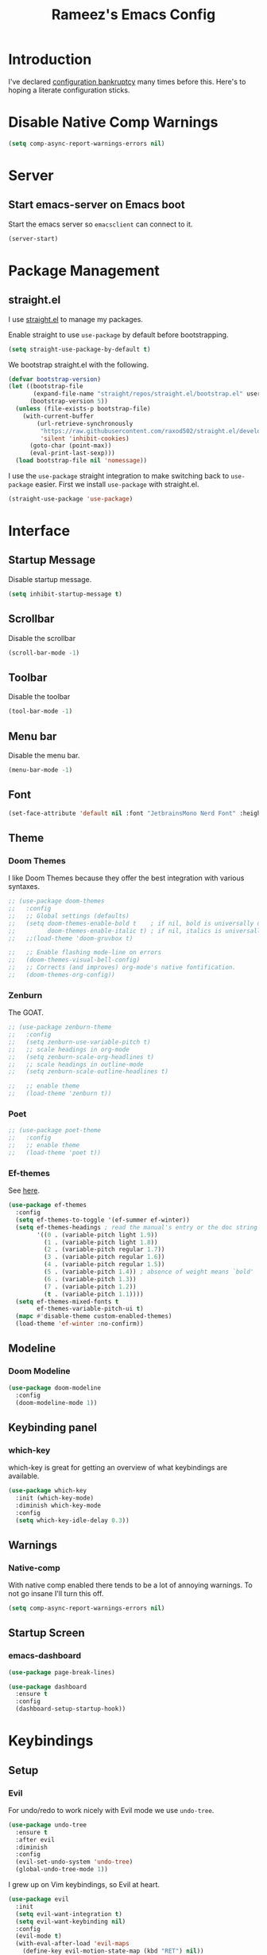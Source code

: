 #+TITLE: Rameez's Emacs Config
#+PROPERTY: header-args:emacs-lisp :tangle ~/.config/dotfiles/modules/editors/emacs/config/init.el

* Introduction
I've declared [[https://www.emacswiki.org/emacs/DotEmacsBankruptcy][configuration bankruptcy]] many times before this. Here's to hoping a literate configuration sticks.
* Disable Native Comp Warnings
#+begin_src emacs-lisp
(setq comp-async-report-warnings-errors nil)
#+end_src
* Server
** Start emacs-server on Emacs boot
Start the emacs server so ~emacsclient~ can connect to it.
#+begin_src emacs-lisp
(server-start)
#+end_src
* Package Management
** straight.el
I use [[https://github.com/raxod502/straight.el][straight.el]] to manage my packages.

Enable straight to use =use-package= by default before bootstrapping.
#+begin_src emacs-lisp
(setq straight-use-package-by-default t)
#+end_src

We bootstrap straight.el with the following.
#+begin_src emacs-lisp
(defvar bootstrap-version)
(let ((bootstrap-file
       (expand-file-name "straight/repos/straight.el/bootstrap.el" user-emacs-directory))
      (bootstrap-version 5))
  (unless (file-exists-p bootstrap-file)
    (with-current-buffer
        (url-retrieve-synchronously
         "https://raw.githubusercontent.com/raxod502/straight.el/develop/install.el"
         'silent 'inhibit-cookies)
      (goto-char (point-max))
      (eval-print-last-sexp)))
  (load bootstrap-file nil 'nomessage))
#+end_src

I use the =use-package= straight integration to make switching back to =use-package= easier. First we install =use-package= with straight.el.
#+begin_src emacs-lisp
(straight-use-package 'use-package)
#+end_src
* Interface
** Startup Message
Disable startup message.
#+begin_src emacs-lisp
(setq inhibit-startup-message t)
#+end_src
** Scrollbar
Disable the scrollbar
#+begin_src emacs-lisp
(scroll-bar-mode -1)
#+end_src
** Toolbar
Disable the toolbar
#+begin_src emacs-lisp
(tool-bar-mode -1)
#+end_src
** Menu bar
Disable the menu bar.
#+begin_src emacs-lisp
(menu-bar-mode -1)
#+end_src
** Font
#+begin_src emacs-lisp
(set-face-attribute 'default nil :font "JetbrainsMono Nerd Font" :height 180)
#+end_src
** Theme
*** Doom Themes
I like Doom Themes because they offer the best integration with various syntaxes.
#+begin_src emacs-lisp
;; (use-package doom-themes
;;   :config
;;   ;; Global settings (defaults)
;;   (setq doom-themes-enable-bold t    ; if nil, bold is universally disabled
;;         doom-themes-enable-italic t) ; if nil, italics is universally disabled
;;   ;;(load-theme 'doom-gruvbox t)

;;   ;; Enable flashing mode-line on errors
;;   (doom-themes-visual-bell-config)
;;   ;; Corrects (and improves) org-mode's native fontification.
;;   (doom-themes-org-config))
#+end_src
*** Zenburn
The GOAT.
#+begin_src emacs-lisp
;; (use-package zenburn-theme
;;   :config
;;   (setq zenburn-use-variable-pitch t)
;;   ;; scale headings in org-mode
;;   (setq zenburn-scale-org-headlines t)
;;   ;; scale headings in outline-mode
;;   (setq zenburn-scale-outline-headlines t)
  
;;   ;; enable theme
;;   (load-theme 'zenburn t))
#+end_src
*** Poet
#+begin_src emacs-lisp
;; (use-package poet-theme
;;   :config
;;   ;; enable theme
;;   (load-theme 'poet t))
#+end_src
*** Ef-themes
See [[https://github.com/protesilaos/ef-themes][here]].
#+begin_src emacs-lisp
(use-package ef-themes
  :config
  (setq ef-themes-to-toggle '(ef-summer ef-winter))
  (setq ef-themes-headings ; read the manual's entry or the doc string
        '((0 . (variable-pitch light 1.9))
          (1 . (variable-pitch light 1.8))
          (2 . (variable-pitch regular 1.7))
          (3 . (variable-pitch regular 1.6))
          (4 . (variable-pitch regular 1.5))
          (5 . (variable-pitch 1.4)) ; absence of weight means `bold'
          (6 . (variable-pitch 1.3))
          (7 . (variable-pitch 1.2))
          (t . (variable-pitch 1.1))))
  (setq ef-themes-mixed-fonts t
        ef-themes-variable-pitch-ui t)
  (mapc #'disable-theme custom-enabled-themes)
  (load-theme 'ef-winter :no-confirm))
#+end_src
** Modeline
*** Doom Modeline
#+begin_src emacs-lisp
(use-package doom-modeline
  :config
  (doom-modeline-mode 1))
#+end_src
** Keybinding panel
*** which-key
which-key is great for getting an overview of what keybindings are available.
#+begin_src emacs-lisp
(use-package which-key
  :init (which-key-mode)
  :diminish which-key-mode
  :config
  (setq which-key-idle-delay 0.3))
#+end_src
** Warnings
*** Native-comp
With native comp enabled there tends to be a lot of annoying warnings. To not go insane I'll turn this off.
#+begin_src emacs-lisp
(setq comp-async-report-warnings-errors nil)
#+end_src
** Startup Screen
*** emacs-dashboard
#+begin_src emacs-lisp
(use-package page-break-lines)

(use-package dashboard
  :ensure t
  :config
  (dashboard-setup-startup-hook))
#+end_src

* Keybindings
** Setup
*** Evil
For undo/redo to work nicely with Evil mode we use =undo-tree=.
#+begin_src emacs-lisp
(use-package undo-tree
  :ensure t
  :after evil
  :diminish
  :config
  (evil-set-undo-system 'undo-tree)
  (global-undo-tree-mode 1))   
#+end_src
    
I grew up on Vim keybindings, so Evil at heart.
#+begin_src emacs-lisp
(use-package evil
  :init
  (setq evil-want-integration t)
  (setq evil-want-keybinding nil)
  :config
  (evil-mode t)
  (with-eval-after-load 'evil-maps
    (define-key evil-motion-state-map (kbd "RET") nil))
  (fset 'evil-visual-update-x-selection 'ignore))
#+end_src

We also install =evil-collection= so other modes in Emacs work too. These include magit, calendar etc.
#+begin_src emacs-lisp
(use-package evil-collection
  :after evil
  :config
  (evil-collection-init))
#+end_src

=evil-commentary= provides a simular =gcc= keybinding as in Vim.
#+begin_src emacs-lisp
(use-package evil-commentary
  :config
  (evil-commentary-mode))
#+end_src

Get a Vim surround equivalent.
#+begin_src emacs-lisp
(use-package evil-surround
  :after (evil)
  :config
  (global-evil-surround-mode 1))
#+end_src

*** General
I use general to define various keymaps based on different modes. I also define a handy function to define various leader key mappings.

#+begin_src emacs-lisp
(use-package general
  :config
  (general-evil-setup t)
  
  (general-create-definer rkn/keymap-define-global
    :keymaps '(normal insert visual emacs)
    :prefix "SPC"
    :global-prefix "M-SPC")
  
  (general-create-definer rkn/keymap-define-map
    :states '(normal)
    :prefix "SPC"
    :global-prefix "M-SPC"
    :major-modes t))
#+end_src
* Applications
** Spell Checking
*** aspell
Set ispell to use the aspell binary.
#+begin_src emacs-lisp
(setq ispell-program-name "aspell")
#+end_src
** Syntax Checking
*** Flycheck
#+begin_src emacs-lisp
(use-package flycheck
  :ensure t
  :init (global-flycheck-mode))
#+end_src
** Projects
*** Projectile
For jumping between git projects quickly.
#+begin_src emacs-lisp
(use-package projectile
  :diminish projectile-mode
  :config
  (projectile-mode))
#+end_src
** Completions
*** Vertico
Use a lightweight completion engine such as vertico.
#+begin_src emacs-lisp
(use-package vertico
  :init
  (vertico-mode)
  
  ;; Wrap around list
  (setq vertico-cycle t)
  )
#+end_src
*** Orderless
Combine vertico with orderless for better completion typing. Typing a =SPC= after a completion narrows down a list some more.
#+begin_src emacs-lisp
(use-package orderless
  :init
  (setq completion-styles '(orderless)
        completion-category-defaults nil
        completion-category-overrides '((file (styles . (partial-completion))))))
#+end_src
*** Save History
This puts your last used command/completion to the top of the list.
#+begin_src emacs-lisp
(use-package savehist
  :init
  (savehist-mode))
#+end_src
*** Consult
Consult provides some extra completion for built-in emacs functions.
#+begin_src emacs-lisp
(use-package consult
  :init
  (setq consult-project-root-function #'projectile-project-root)

  :config
  (setq consult-find-args (concat "find . "
				  "-not ( -wholename */.git/* -prune ) "
				  "-not ( -wholename */.venv/* -prune ) ")))
#+end_src
*** Marginalia
Provides helpful annotations to commands/functions. For files it also displays file permissions etc.

#+begin_src emacs-lisp
(use-package marginalia
  :init
  (marginalia-mode))
#+end_src
**** Icons
For some pretty eye candy.

After installation you need to install icon fonts with:
#+begin_quote
M-x all-the-icons-install-fonts
#+end_quote

#+begin_src emacs-lisp
(use-package all-the-icons
  :if (display-graphic-p))

(use-package all-the-icons-completion
  :init
  (all-the-icons-completion-mode)
  (add-hook 'marginalia-mode-hook #'all-the-icons-completion-marginalia-setup))
#+end_src

*** Company
Company is a text completion framework for Emacs. It stands for "COMplete ANYthing".
#+begin_src emacs-lisp
(use-package company
  :config
  (global-company-mode))
#+end_src
*** LSP
**** lsp-mode
#+begin_src emacs-lisp
(use-package lsp-mode
  :init
  ;; set prefix for lsp-command-keymap (few alternatives - "C-l", "C-c l")
  (setq lsp-keymap-prefix "C-c l")
  :hook ((lsp-mode . lsp-enable-which-key-integration))
  :commands lsp)
#+end_src
**** lsp-ui
#+begin_src emacs-lisp
(use-package lsp-ui :commands lsp-ui-mode)
#+end_src
** VCS
*** Git
**** Magit
#+begin_src emacs-lisp
(use-package magit)
#+end_src
**** GPG
Allow emacs to ask for GPG password.
#+begin_src emacs-lisp
(use-package pinentry
  :config
  
  (setq epa-pinentry-mode 'loopback)
  (pinentry-start))
#+end_src
* Languages
** Clojure
*** Clojure-Mode
#+begin_src emacs-lisp
(use-package clojure-mode
  :after (flycheck-clj-kondo)
  :ensure t
  :config
  (require 'flycheck-clj-kondo)
  (add-hook 'clojure-mode-hook 'enable-paredit-mode)
  (add-hook 'clojure-mode-hook 'lsp)
  (add-hook 'clojurescript-mode-hook 'enable-paredit-mode)
  (add-hook 'clojurescript-mode-hook 'lsp)
  (add-hook 'clojurec-mode-hook 'lsp)

  (setq clojure-indent-style 'align-arguments)
  (setq clojure-align-forms-automatically t)

  (setq gc-cons-threshold (* 100 1024 1024)
        read-process-output-max (* 1024 1024)
        treemacs-space-between-root-nodes nil
        company-minimum-prefix-length 1
        lsp-lens-enable t
        lsp-signature-auto-activate nil
                                        ; lsp-enable-indentation nil ; uncomment to use cider indentation instead of lsp
                                        ; lsp-enable-completion-at-point nil ; uncomment to use cider completion instead of lsp
        ))
#+end_src
*** clj-kondo
#+begin_src emacs-lisp
(use-package flycheck-clj-kondo)
#+end_src
*** Cider
#+begin_src emacs-lisp
(use-package cider)
#+end_src
*** clj-refactor
#+begin_src emacs-lisp
(use-package clj-refactor
  :ensure t
  :init
  (add-hook 'clojure-mode-hook 'clj-refactor-mode)
  (add-hook 'clojurescript-mode-hook 'clj-refactor-mode)
  :diminish clj-refactor-mode)
#+end_src
*** Aggressive-Indent mode
#+begin_src emacs-lisp
(use-package aggressive-indent
  :config
  (add-hook 'clojure-mode-hook #'aggressive-indent-mode)
  (add-hook 'clojurescript-mode-hook #'aggressive-indent-mode))
#+end_src
*** rainbow-delimiters
#+begin_src emacs-lisp
(use-package rainbow-delimiters
  :ensure t
  :init
  (add-hook 'clojure-mode-hook 'rainbow-delimiters-mode)
  (add-hook 'clojurescript-mode-hook 'rainbow-delimiters-mode)
  :diminish rainbow-delimiters-mode)
#+end_src
*** lispyville
#+begin_src emacs-lisp
(use-package lispyville
  :after (org)
  :init
  (general-add-hook '(emacs-lisp-mode-hook lisp-mode-hook clojure-mode-hook clojurescript-mode-hook) #'lispyville-mode)
  :config
  (lispyville-set-key-theme '(operators c-w additional commentary slurp/barf-cp)))
#+end_src
** Docker
#+begin_src emacs-lisp
(use-package dockerfile-mode
  :mode "Dockerfile\\'")
#+end_src
** Markdown
#+begin_src emacs-lisp
(use-package markdown-mode
  :commands (markdown-mode gfm-mode)
  :mode (("README\\.md\\'" . gfm-mode)
         ("\\.md\\'" . markdown-mode)
         ("\\.markdown\\'" . markdown-mode))
  :init (setq markdown-command "multimarkdown"))
#+end_src
**** Enable word wrapping
Enable word and line wrapping in markdown modes using visual mode
#+begin_src emacs-lisp
(add-hook 'markdown-mode-hook 'visual-line-mode)
(add-hook 'gfm-mode-hook 'visual-line-mode)
#+end_src
*** Capture Templates
#+begin_src emacs-lisp
(setq current-journal-file (expand-file-name (format-time-string "~/Dropbox/DigitalGarden/journals/%Y-%m-%b.org")))

(setq org-capture-templates
      '(("p" "Day Planning" entry (file+olp+datetree current-journal-file)
"* Day Planning %U
,** Thoughts / diary / fleeting notes
,** Tasks for today [/]
,*** TODO %?
,** Tasks that will satisfy end-of-the-day me [/]
,** Focus Blocks
,** Habits [/]
- [ ] Are you satisfied with the number of pomodori?
- [ ] Did you tend to your Digital Garden?")))
#+end_src
*** Better org-mode bullets
I use =org-superstar= to make a bullets and sections look less ugly.
#+begin_src emacs-lisp
(use-package org-superstar
  :after (org)
  :config
  (setq org-superstar-leading-bullet ?\s
        org-superstar-leading-fallback ?\s
        org-hide-leading-stars nil
        org-superstar-todo-bullet-alist
        '(("TODO" . 9744)
          ("[ ]"  . 9744)
          ("DONE" . 9745)
          ("[X]"  . 9745)))
  :hook
  (org-mode . (lambda () (org-superstar-mode 1))))
#+end_src
*** Autolist
#+begin_src emacs-lisp
(use-package org-autolist
  :config
  (add-hook 'org-mode-hook (lambda () (org-autolist-mode))))  
#+end_src
*** Org-Roam
My Digital Garden (or second brain, if you will) is powered by org-roam.
#+begin_src emacs-lisp
(use-package org-roam
  :after (org)
  :hook 
  (after-init . org-roam-mode)
  (after-init . org-roam-db-autosync-mode)
  :custom
  (org-roam-directory "~/Dropbox/DigitalGarden")
  :config
  (setq org-roam-graph-exclude-matcher '("inbox")))
#+end_src

A nice function that uses consult to search through all notes.
#+begin_src emacs-lisp
(defun rkn/org-roam-rg-search ()
  "Search org-roam directory using consult-ripgrep. With live-preview."
  (interactive)
  (let ((consult-ripgrep-command "rg --null --ignore-case --type org --line-buffered --color=always --max-columns=500 --no-heading --line-number . -e ARG OPTS"))
    (consult-ripgrep org-roam-directory)))
#+end_src
**** Capture Templates
***** Dailies
I use the dailies feature of org-roam to capture quick, journal like entries.
#+begin_src emacs-lisp
(setq org-roam-dailies-capture-templates
      '(("d"
         "daily"
         plain
         (function org-roam-capture--get-point)
         "** %<%H:%M> %?"
         :file-name "daily/%<%Y-%m-%d>"
         :head "#+TITLE: Daily - %<%A %Y-%m-%d>\n\n* %<%A> %<%Y-%m-%d>")))
#+end_src
**** Org Roam UI
For viewing nice graphs of links between org-roam nodes.
#+begin_src emacs-lisp
(use-package org-roam-ui
  :straight
    (:host github :repo "org-roam/org-roam-ui" :branch "main" :files ("*.el" "out"))
    :after org-roam
;;         normally we'd recommend hooking orui after org-roam, but since org-roam does not have
;;         a hookable mode anymore, you're advised to pick something yourself
;;         if you don't care about startup time, use
;;  :hook (after-init . org-roam-ui-mode)
    :config
    (setq org-roam-ui-sync-theme t
          org-roam-ui-follow t
          org-roam-ui-update-on-save t
          org-roam-ui-open-on-start t))
#+end_src
*** Headings Startup Visibility
Sometimes my org file are too long and I’d like to open them with headings collapsed.
#+begin_src emacs-lisp
(setq org-startup-folded t)
#+end_src
*** Spell checking
Enable spell checking in org-mode.
#+begin_src emacs-lisp
(add-hook 'org-mode-hook 'flyspell-mode)
#+end_src
*** Fix stupid bookmark-fontify
Sometimes my org-capture's would have an ugly coloring.
#+begin_src emacs-lisp
(setq bookmark-fontify nil)
#+end_src
*** Centre org-mode for a nice writing experience
I use Olivetti for this
#+begin_src emacs-lisp
(use-package olivetti)
#+end_src
*** Allow the enter key to follow links
The below variable needs to be in order to allow for =RET= to follow a link. If you are using Evil (like I am) you also need to unbind =RET= from Evil. This shouldn't matter since =RET= is not bound to anything useful anyway.
#+begin_src emacs-lisp
(setq org-return-follows-link t)
#+end_src
*** Turn on indent mode everywhere
#+begin_src emacs-lisp
(setq org-startup-indented t)
#+end_src

*** Babel
**** Tangling
***** Languages to tangle
In order to tangle certain languages we code blocks we need to define the following:
#+begin_src emacs-lisp
(org-babel-do-load-languages
 'org-babel-load-languages
 '((emacs-lisp . t)
   (python . t)))
#+end_src

***** Auto-tangling
To enable auto-tangling on save we define a custom function.
#+begin_src emacs-lisp
(defun rkn/org-babel-tangle-dont-ask ()
  (when (string-equal (buffer-file-name) (expand-file-name "~/.config/dotfiles/modules/editors/emacs/config/emacs.org"))
    (let ((org-confirm-babel-evaluate nil))
      (org-babel-tangle))))
#+end_src

We then invoke this function as an =org-mode-hook=.
#+begin_src emacs-lisp
(add-hook 'org-mode-hook (lambda () (add-hook 'after-save-hook #'rkn/org-babel-tangle-dont-ask
                                              'run-at-end 'only-in-org-mode)))
#+end_src
** Python
*** Use PyRight for Python LSP
#+begin_src emacs-lisp
(use-package lsp-pyright
  :ensure t
  :hook (python-mode . (lambda ()
                         (require 'lsp-pyright)
                         (lsp))))  ; or lsp-deferred
#+end_src
*** Auto Formatting using Black
#+begin_src emacs-lisp
(use-package python-black
  :demand t
  :after python
  :hook (python-mode . python-black-on-save-mode))
#+end_src
*** Pipenv
Pipfile should use =conf-toml-mode=.
#+begin_src emacs-lisp
(add-to-list 'auto-mode-alist '("\\Pipfile\\'" . conf-toml-mode))
#+end_src
** Yaml
#+begin_src emacs-lisp
(use-package yaml-mode
  :mode "\\.(yml|yaml)\\'")
#+end_src
** Rust
*** rustic
#+begin_src emacs-lisp
(use-package rustic)
#+end_src
** Terraform
*** terraform-mode
#+begin_src emacs-lisp
(use-package terraform-mode)
#+end_src

*** Spell checking
Enable spell checking in org-mode.
#+begin_src emacs-lisp
(add-hook 'markdown-mode-hook 'flyspell-mode)
#+end_src
** Nim
*** nim-mode
#+begin_src emacs-lisp
(use-package nim-mode
  :ensure t
  :hook
  (nim-mode . lsp))
#+end_src
** Nix
#+begin_src emacs-lisp
(use-package nix-mode
  :mode "\\.nix\\'"
  :config
  (setq nix-nixfmt-bin "~/.nix-profile/bin/nixfmt"))
#+end_src

** Org
*** Org-Mode
I use org-mode for managing this config and for tending to my Digital Garden.
#+begin_src emacs-lisp
(use-package org)
#+end_src
**** Fix source block indentation
This fixes the strange indentation in src blocks after hitting the return key in org files.
#+begin_src emacs-lisp
(setq org-edit-src-content-indentation 0
      org-src-tab-acts-natively t
      org-src-preserve-indentation t)
#+end_src
**** Enable word wrapping
Enable word and line wrapping in org-mode using visual mode
#+begin_src emacs-lisp
(add-hook 'org-mode-hook 'visual-line-mode)
#+end_src
*** Capture Templates
#+begin_src emacs-lisp
(setq current-journal-file (expand-file-name (format-time-string "~/Dropbox/DigitalGarden/journals/%Y-%m-%b.org")))

(setq org-capture-templates
      '(("p" "Day Planning" entry (file+olp+datetree current-journal-file)
"* Day Planning %U
,** Thoughts / diary / fleeting notes
,** Tasks for today [/]
,*** TODO %?
,** Tasks that will satisfy end-of-the-day me [/]
,** Focus Blocks
,** Habits [/]
- [ ] Are you satisfied with the number of pomodori?
- [ ] Did you tend to your Digital Garden?")))
#+end_src
*** Better org-mode bullets
I use =org-superstar= to make a bullets and sections look less ugly.
#+begin_src emacs-lisp
(use-package org-superstar
  :after (org)
  :config
  (setq org-superstar-leading-bullet ?\s
        org-superstar-leading-fallback ?\s
        org-hide-leading-stars nil
        org-superstar-todo-bullet-alist
        '(("TODO" . 9744)
          ("[ ]"  . 9744)
          ("DONE" . 9745)
          ("[X]"  . 9745)))
  :hook
  (org-mode . (lambda () (org-superstar-mode 1))))
#+end_src
*** Autolist
#+begin_src emacs-lisp
(use-package org-autolist
  :config
  (add-hook 'org-mode-hook (lambda () (org-autolist-mode))))  
#+end_src
*** Org-Roam
**** Install org-roam package
My Digital Garden (or second brain, if you will) is powered by org-roam.
#+begin_src emacs-lisp
(use-package org-roam
  :after (org)
  :hook 
  (after-init . org-roam-mode)
  (after-init . org-roam-db-autosync-mode)
  :custom
  (org-roam-directory "~/Dropbox/DigitalGarden")
  :config
  (setq org-roam-graph-exclude-matcher '("inbox"))
  (setq org-roam-node-display-template "${title} ${tags}"))
#+end_src

**** Searching through notes
A nice function that uses consult to search through all notes.
#+begin_src emacs-lisp
(defun rkn/org-roam-rg-search ()
  "Search org-roam directory using consult-ripgrep. With live-preview."
  (interactive)
  (let ((consult-ripgrep-command "rg --null --ignore-case --type org --line-buffered --color=always --max-columns=500 --no-heading --line-number . -e ARG OPTS"))
    (consult-ripgrep org-roam-directory)))
#+end_src
**** Capture Templates
***** Dailies
I use the dailies feature of org-roam to capture quick, journal like entries.
#+begin_src emacs-lisp
(setq org-roam-dailies-capture-templates
      '(("d"
         "daily"
         plain
         (function org-roam-capture--get-point)
         "** %<%H:%M> %?"
         :file-name "daily/%<%Y-%m-%d>"
         :head "#+TITLE: Daily - %<%A %Y-%m-%d>\n\n* %<%A> %<%Y-%m-%d>")))
#+end_src
**** Org Roam UI
For viewing nice graphs of links between org-roam nodes.
#+begin_src emacs-lisp
(use-package org-roam-ui
  :straight
    (:host github :repo "org-roam/org-roam-ui" :branch "main" :files ("*.el" "out"))
    :after org-roam
;;         normally we'd recommend hooking orui after org-roam, but since org-roam does not have
;;         a hookable mode anymore, you're advised to pick something yourself
;;         if you don't care about startup time, use
;;  :hook (after-init . org-roam-ui-mode)
    :config
    (setq org-roam-ui-sync-theme t
          org-roam-ui-follow t
          org-roam-ui-update-on-save t
          org-roam-ui-open-on-start t))
#+end_src
**** Adding journals to org-agenda
#+begin_src emacs-lisp
(setq org-agenda-files '("~/Dropbox/DigitalGarden/journals/"))
#+end_src
*** Headings Startup Visibility
Sometimes my org file are too long and I’d like to open them with headings collapsed.
#+begin_src emacs-lisp
(setq org-startup-folded t)
#+end_src
*** Spell checking
Enable spell checking in org-mode.
#+begin_src emacs-lisp
(add-hook 'org-mode-hook 'flyspell-mode)
#+end_src
*** Fix stupid bookmark-fontify
Sometimes my org-capture's would have an ugly coloring.
#+begin_src emacs-lisp
(setq bookmark-fontify nil)
#+end_src
*** Centre org-mode for a nice writing experience
I use Olivetti for this
#+begin_src emacs-lisp
(use-package olivetti)
#+end_src
*** Allow the enter key to follow links
The below variable needs to be in order to allow for =RET= to follow a link. If you are using Evil (like I am) you also need to unbind =RET= from Evil. This shouldn't matter since =RET= is not bound to anything useful anyway.
#+begin_src emacs-lisp
(setq org-return-follows-link t)
#+end_src
*** Turn on indent mode everywhere
#+begin_src emacs-lisp
(setq org-startup-indented t)
#+end_src

*** Babel
**** Tangling
***** Languages to tangle
In order to tangle certain languages we code blocks we need to define the following:
#+begin_src emacs-lisp
(org-babel-do-load-languages
 'org-babel-load-languages
 '((emacs-lisp . t)
   (python . t)))
#+end_src

***** Auto-tangling
To enable auto-tangling on save we define a custom function.
#+begin_src emacs-lisp
(defun rkn/org-babel-tangle-dont-ask ()
  (when (string-equal (buffer-file-name) (expand-file-name "~/.config/dotfiles/modules/editors/emacs/config/emacs.org"))
    (let ((org-confirm-babel-evaluate nil))
      (org-babel-tangle))))
#+end_src

We then invoke this function as an =org-mode-hook=.
#+begin_src emacs-lisp
(add-hook 'org-mode-hook (lambda () (add-hook 'after-save-hook #'rkn/org-babel-tangle-dont-ask
                                              'run-at-end 'only-in-org-mode)))
#+end_src
*** Org-Pomodoro
#+begin_src emacs-lisp
(use-package org-pomodoro)
#+end_src
** Python
*** Use PyRight for Python LSP
#+begin_src emacs-lisp
(use-package lsp-pyright
  :ensure t
  :hook (python-mode . (lambda ()
                         (require 'lsp-pyright)
                         (lsp))))  ; or lsp-deferred
#+end_src
*** Auto Formatting using Black
#+begin_src emacs-lisp
(use-package python-black
  :demand t
  :after python
  :hook (python-mode . python-black-on-save-mode))
#+end_src
*** Pipenv
Pipfile should use =conf-toml-mode=.
#+begin_src emacs-lisp
(add-to-list 'auto-mode-alist '("\\Pipfile\\'" . conf-toml-mode))
#+end_src
** Yaml
#+begin_src emacs-lisp
(use-package yaml-mode
  :mode "\\.(yml|yaml)\\'")
#+end_src
** Rust
*** rustic
#+begin_src emacs-lisp
(use-package rustic)
#+end_src
** Terraform
*** terraform-mode
#+begin_src emacs-lisp
(use-package terraform-mode)
#+end_src

* Custom Keymaps
** Keymaps
*** Global
**** File
Handy keymaps for handling files.
#+begin_src emacs-lisp
(defun rkn/reload-emacs-config()
  (interactive)
  (load-file user-init-file))

(rkn/keymap-define-global
  ;; grep current file quickly
  "/" 'consult-line
  
  "f" '(:ignore t :which-key "file")
  "f f" 'find-file
  "f d" '(:ignore t :which-key "dot")
  "f d e" '((lambda() (interactive)(find-file "~/.config/dotfiles/modules/editors/emacs/config/emacs.org")) :which-key "dot-edit")
  "f d i" '((lambda() (interactive)(find-file user-init-file)) :which-key "dot-edit")
  "f d r" '((lambda() (interactive)(rkn/reload-emacs-config)) :which-key "reload-emacs-config")
  "f d R" '((lambda() (interactive)(shell-command "dot rebuild")(rkn/reload-emacs-config)) :which-key "reload-dotfiles"))
#+end_src
**** Git
Git operations
#+begin_src emacs-lisp
(rkn/keymap-define-global
  ;; grep current file quickly
  "g" '(:ignore t :which-key "git")
  "g g" 'magit-status
  "g b" 'magit-blame)
#+end_src
**** Projects
Handing switching between projects, finding files in projects etc.
#+begin_src emacs-lisp
(rkn/keymap-define-global
  ;; grep current file quickly
  "p" '(:ignore t :which-key "project")
  "p p" 'projectile-switch-project
  "p s" 'consult-ripgrep
  "SPC" 'consult-find)
#+end_src
**** Buffers
Quick keybindings for dealing with buffers.
#+begin_src emacs-lisp
(rkn/keymap-define-global
  "b" '(:ignore t :which-key "buffer")
  "bb" 'consult-buffer)
#+end_src
**** Notes
Dealing with notes. This includes org-roam only for now.
#+begin_src emacs-lisp
(rkn/keymap-define-global
  "n" '(:ignore t :which-key "note")
  "nr" '(:ignore t :which-key "roam")
  "nrf" 'org-roam-node-find
  "nri" 'org-roam-node-insert
  "nrc" 'org-capture
  "nrd" '((lambda() (interactive)(find-file (format-time-string "~/Dropbox/DigitalGarden/journals/%Y-%m-%b.org"))) :which-key "Daily Journal")
  "nrs" 'rkn/org-roam-rg-search)
#+end_src
**** Company
#+begin_src emacs-lisp
(general-define-key
 "C-SPC" 'company-complete)
#+end_src
**** Agenda
This includes only =org-agenda= for now.
#+begin_src emacs-lisp
(rkn/keymap-define-global
  "a" 'org-agenda)
#+end_src
**** Toggles
Global interface toggles.
#+begin_src emacs-lisp
(rkn/keymap-define-global
  "t" '(:ignore t :which-key "toggle")
  "tt" 'ef-themes-toggle
  "tf" 'toggle-frame-fullscreen
  "tl" 'linum-mode)
#+end_src
*** Org-Mode
#+begin_src emacs-lisp
(rkn/keymap-define-map
  :keymaps 'org-mode-map
  "m" '(:ignore t :which-key "org")
  "m SPC" 'consult-outline
  "m c" '(:ignore t :which-key "clock")
  "m c i" 'org-clock-in
  "m c o" 'org-clock-out
  "m e" '(:ignore t :which-key "edit")
  "m e s" 'org-edit-src-code)
#+end_src
*** Clojure-Mode
#+begin_src emacs-lisp
(rkn/keymap-define-map
  :keymaps 'clojure-mode-map 
  "m" '(:ignore t :which-key "clojure")
  ;; cider
  "m c" '(:ignore t :which-key "cider")
  "m c c" 'cider-connect-clj
  "m c s" 'cider-connect-cljs
  "m e" '(:ignore t :which-key "eval")
  "m e e" 'cider-eval-last-sexp
  "m e c" 'cider-eval-defun-to-comment
  "m r" '(:ignore t :which-key "repl")
  "m r n" 'cider-repl-set-ns)
#+end_src
*** Nix-Mode
#+begin_src emacs-lisp
(rkn/keymap-define-map
  :keymaps 'nix-mode-map
  "m" '(:ignore t :which-key "nix")
  "m f" 'nix-format-buffer)
#+end_src
